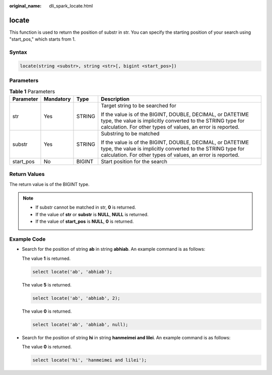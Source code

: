 :original_name: dli_spark_locate.html

.. _dli_spark_locate:

locate
======

This function is used to return the position of substr in str. You can specify the starting position of your search using "start_pos," which starts from 1.

Syntax
------

.. code-block::

   locate(string <substr>, string <str>[, bigint <start_pos>])

Parameters
----------

.. table:: **Table 1** Parameters

   +-----------------+-----------------+-----------------+------------------------------------------------------------------------------------------------------------------------------------------------------------------------------------------+
   | Parameter       | Mandatory       | Type            | Description                                                                                                                                                                              |
   +=================+=================+=================+==========================================================================================================================================================================================+
   | str             | Yes             | STRING          | Target string to be searched for                                                                                                                                                         |
   |                 |                 |                 |                                                                                                                                                                                          |
   |                 |                 |                 | If the value is of the BIGINT, DOUBLE, DECIMAL, or DATETIME type, the value is implicitly converted to the STRING type for calculation. For other types of values, an error is reported. |
   +-----------------+-----------------+-----------------+------------------------------------------------------------------------------------------------------------------------------------------------------------------------------------------+
   | substr          | Yes             | STRING          | Substring to be matched                                                                                                                                                                  |
   |                 |                 |                 |                                                                                                                                                                                          |
   |                 |                 |                 | If the value is of the BIGINT, DOUBLE, DECIMAL, or DATETIME type, the value is implicitly converted to the STRING type for calculation. For other types of values, an error is reported. |
   +-----------------+-----------------+-----------------+------------------------------------------------------------------------------------------------------------------------------------------------------------------------------------------+
   | start_pos       | No              | BIGINT          | Start position for the search                                                                                                                                                            |
   +-----------------+-----------------+-----------------+------------------------------------------------------------------------------------------------------------------------------------------------------------------------------------------+

Return Values
-------------

The return value is of the BIGINT type.

.. note::

   -  If substr cannot be matched in str, **0** is returned.
   -  If the value of **str** or **substr** is **NULL**, **NULL** is returned.
   -  If the value of **start_pos** is **NULL**, **0** is returned.

Example Code
------------

-  Search for the position of string **ab** in string **abhiab**. An example command is as follows:

   The value **1** is returned.

   .. code-block::

      select locate('ab', 'abhiab');

   The value **5** is returned.

   .. code-block::

      select locate('ab', 'abhiab', 2);

   The value **0** is returned.

   .. code-block::

      select locate('ab', 'abhiab', null);

-  Search for the position of string **hi** in string **hanmeimei and lilei**. An example command is as follows:

   The value **0** is returned.

   .. code-block::

      select locate('hi', 'hanmeimei and lilei');
